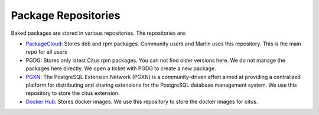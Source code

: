 Package Repositories
=====================

Baked packages are stored in various repositories.  The repositories are:

* `PackageCloud <https://www.packagecloud.io/citusdata>`_: Stores deb and rpm packages. Community users and Marlin uses this repository. This is the main repo for all users
* PGDG: Stores only latest Citus rpm packages. You can not find older versions here. We do not manage the packages here directly. We open a ticket with PGDG to create a new package.
* `PGXN <https://pgxn.org/dist/citus/>`_: The PostgreSQL Extension Network (PGXN) is a community-driven effort aimed at providing a centralized platform for distributing and sharing extensions for the PostgreSQL database management system. We use this repository to store the citus extension.
* `Docker Hub <https://hub.docker.com/repository/docker/citusdata/citus>`_: Stores docker images. We use this repository to store the docker images for citus.